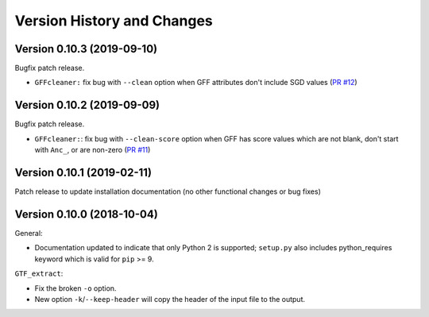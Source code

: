 Version History and Changes
===========================

---------------------------
Version 0.10.3 (2019-09-10)
---------------------------

Bugfix patch release.

* ``GFFcleaner:`` fix bug with ``--clean`` option when GFF attributes
  don't include SGD values (`PR #12 <https://github.com/fls-bioinformatics-core/GFFUtils/pull/12>`_)

---------------------------
Version 0.10.2 (2019-09-09)
---------------------------

Bugfix patch release.

* ``GFFcleaner:``: fix bug with ``--clean-score`` option when GFF has
  score values which are not blank, don't start with ``Anc_``, or are
  non-zero (`PR #11 <https://github.com/fls-bioinformatics-core/GFFUtils/pull/11>`_)
  
---------------------------
Version 0.10.1 (2019-02-11)
---------------------------

Patch release to update installation documentation (no other functional
changes or bug fixes)

---------------------------
Version 0.10.0 (2018-10-04)
---------------------------

General:

* Documentation updated to indicate that only Python 2 is supported;
  ``setup.py`` also includes python_requires keyword which is valid
  for ``pip`` >= 9.

``GTF_extract``:

* Fix the broken ``-o`` option.
* New option ``-k``/``--keep-header`` will copy the header of the input
  file to the output.
